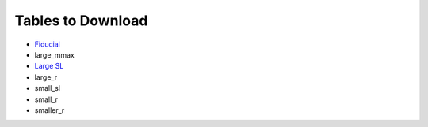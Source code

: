 Tables to Download
==================

- `Fiducial <https://isospin.roam.utk.edu/public_data/eos_tables/du21/fid_6_30_21.o2>`_
- large_mmax
- `Large SL <https://isospin.roam.utk.edu/public_data/eos_tables/du21/large_sl_7_9_21.o2>`_
- large_r
- small_sl
- small_r
- smaller_r


